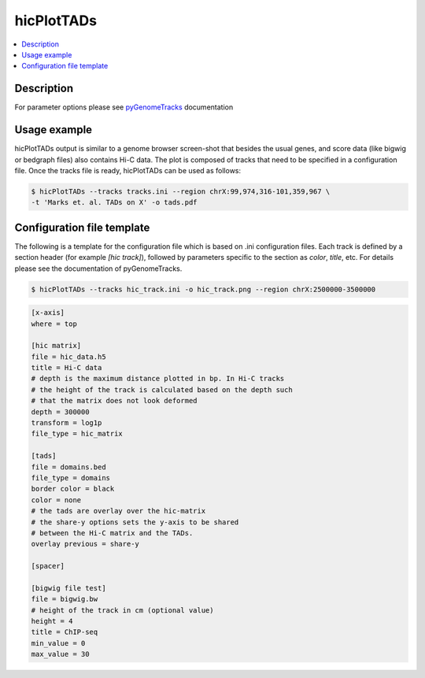 .. _hicPlotTADs:

hicPlotTADs
===========

.. contents:: 
    :local:

Description
^^^^^^^^^^^

For parameter options please see `pyGenomeTracks <https://github.com/deeptools/pyGenomeTracks>`_ documentation


Usage example
^^^^^^^^^^^^^

hicPlotTADs output is similar to a genome browser screen-shot that besides the usual genes,
and score data (like bigwig or bedgraph files) also contains Hi-C data. The plot is composed of
tracks that need to be specified in a configuration file. Once the tracks file is ready,
hicPlotTADs can be used as follows:

.. code-block:: bash

   $ hicPlotTADs --tracks tracks.ini --region chrX:99,974,316-101,359,967 \
   -t 'Marks et. al. TADs on X' -o tads.pdf

.. image:: ../../images/marks_et-al_TADs.png

Configuration file template
^^^^^^^^^^^^^^^^^^^^^^^^^^^

The following is a template for the configuration file which is based on .ini configuration files. Each
track is defined by a section header (for example `[hic track]`), followed by parameters specific to the
section as `color`, `title`, etc. For details please see the documentation of pyGenomeTracks.

.. code:: bash

    $ hicPlotTADs --tracks hic_track.ini -o hic_track.png --region chrX:2500000-3500000

.. code-block:: INI

    [x-axis]
    where = top

    [hic matrix]
    file = hic_data.h5
    title = Hi-C data
    # depth is the maximum distance plotted in bp. In Hi-C tracks
    # the height of the track is calculated based on the depth such
    # that the matrix does not look deformed
    depth = 300000
    transform = log1p
    file_type = hic_matrix

    [tads]
    file = domains.bed
    file_type = domains
    border color = black
    color = none
    # the tads are overlay over the hic-matrix
    # the share-y options sets the y-axis to be shared
    # between the Hi-C matrix and the TADs. 
    overlay previous = share-y

    [spacer]

    [bigwig file test]
    file = bigwig.bw
    # height of the track in cm (optional value)
    height = 4
    title = ChIP-seq
    min_value = 0
    max_value = 30


.. image:: ../../images/hic_track.png

